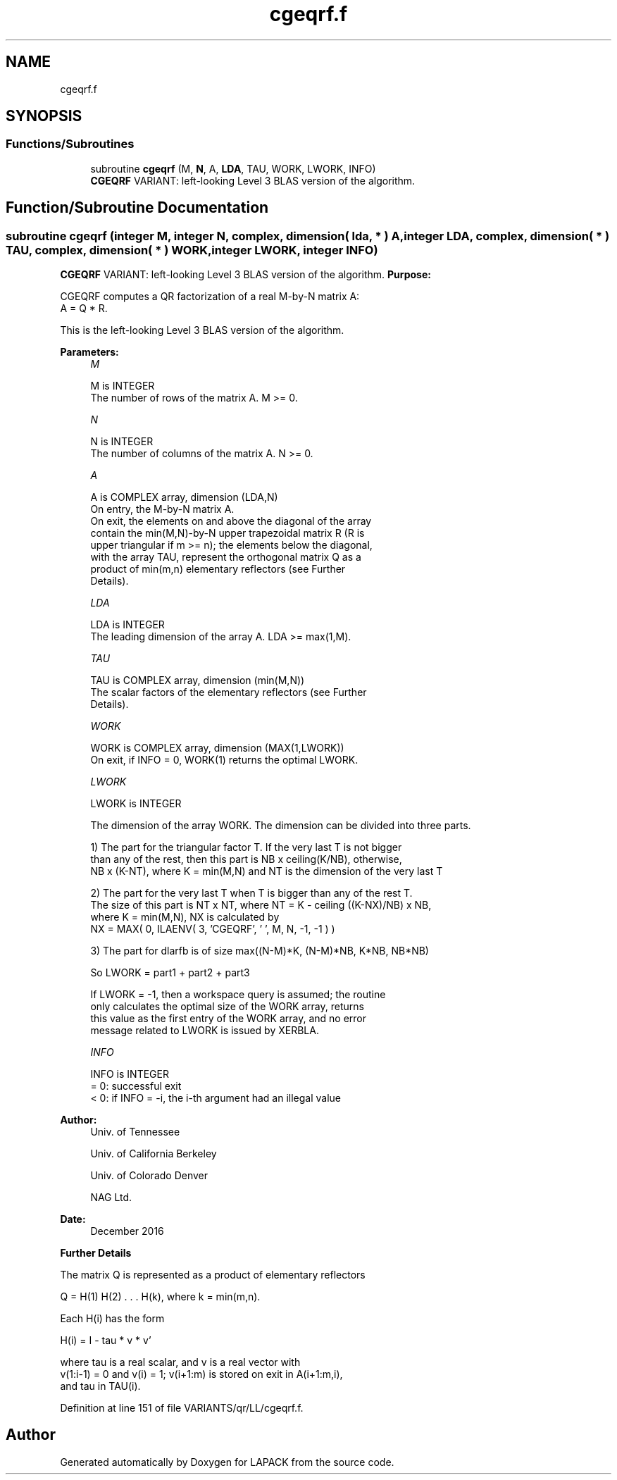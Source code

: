 .TH "cgeqrf.f" 3 "Tue Nov 14 2017" "Version 3.8.0" "LAPACK" \" -*- nroff -*-
.ad l
.nh
.SH NAME
cgeqrf.f
.SH SYNOPSIS
.br
.PP
.SS "Functions/Subroutines"

.in +1c
.ti -1c
.RI "subroutine \fBcgeqrf\fP (M, \fBN\fP, A, \fBLDA\fP, TAU, WORK, LWORK, INFO)"
.br
.RI "\fBCGEQRF\fP VARIANT: left-looking Level 3 BLAS version of the algorithm\&. "
.in -1c
.SH "Function/Subroutine Documentation"
.PP 
.SS "subroutine cgeqrf (integer M, integer N, complex, dimension( lda, * ) A, integer LDA, complex, dimension( * ) TAU, complex, dimension( * ) WORK, integer LWORK, integer INFO)"

.PP
\fBCGEQRF\fP VARIANT: left-looking Level 3 BLAS version of the algorithm\&. \fBPurpose:\fP 
.PP
.nf
 CGEQRF computes a QR factorization of a real M-by-N matrix A:
 A = Q * R.

 This is the left-looking Level 3 BLAS version of the algorithm.
.fi
.PP
 
.PP
\fBParameters:\fP
.RS 4
\fIM\fP 
.PP
.nf
          M is INTEGER
          The number of rows of the matrix A.  M >= 0.
.fi
.PP
.br
\fIN\fP 
.PP
.nf
          N is INTEGER
          The number of columns of the matrix A.  N >= 0.
.fi
.PP
.br
\fIA\fP 
.PP
.nf
          A is COMPLEX array, dimension (LDA,N)
          On entry, the M-by-N matrix A.
          On exit, the elements on and above the diagonal of the array
          contain the min(M,N)-by-N upper trapezoidal matrix R (R is
          upper triangular if m >= n); the elements below the diagonal,
          with the array TAU, represent the orthogonal matrix Q as a
          product of min(m,n) elementary reflectors (see Further
          Details).
.fi
.PP
.br
\fILDA\fP 
.PP
.nf
          LDA is INTEGER
          The leading dimension of the array A.  LDA >= max(1,M).
.fi
.PP
.br
\fITAU\fP 
.PP
.nf
          TAU is COMPLEX array, dimension (min(M,N))
          The scalar factors of the elementary reflectors (see Further
          Details).
.fi
.PP
.br
\fIWORK\fP 
.PP
.nf
          WORK is COMPLEX array, dimension (MAX(1,LWORK))
          On exit, if INFO = 0, WORK(1) returns the optimal LWORK.
.fi
.PP
.br
\fILWORK\fP 
.PP
.nf
          LWORK is INTEGER
.fi
.PP
 
.PP
.nf
          The dimension of the array WORK. The dimension can be divided into three parts.
.fi
.PP
 
.PP
.nf
          1) The part for the triangular factor T. If the very last T is not bigger
             than any of the rest, then this part is NB x ceiling(K/NB), otherwise,
             NB x (K-NT), where K = min(M,N) and NT is the dimension of the very last T
.fi
.PP
 
.PP
.nf
          2) The part for the very last T when T is bigger than any of the rest T.
             The size of this part is NT x NT, where NT = K - ceiling ((K-NX)/NB) x NB,
             where K = min(M,N), NX is calculated by
                   NX = MAX( 0, ILAENV( 3, 'CGEQRF', ' ', M, N, -1, -1 ) )
.fi
.PP
 
.PP
.nf
          3) The part for dlarfb is of size max((N-M)*K, (N-M)*NB, K*NB, NB*NB)
.fi
.PP
 
.PP
.nf
          So LWORK = part1 + part2 + part3
.fi
.PP
 
.PP
.nf
          If LWORK = -1, then a workspace query is assumed; the routine
          only calculates the optimal size of the WORK array, returns
          this value as the first entry of the WORK array, and no error
          message related to LWORK is issued by XERBLA.
.fi
.PP
.br
\fIINFO\fP 
.PP
.nf
          INFO is INTEGER
          = 0:  successful exit
          < 0:  if INFO = -i, the i-th argument had an illegal value
.fi
.PP
 
.RE
.PP
\fBAuthor:\fP
.RS 4
Univ\&. of Tennessee 
.PP
Univ\&. of California Berkeley 
.PP
Univ\&. of Colorado Denver 
.PP
NAG Ltd\&. 
.RE
.PP
\fBDate:\fP
.RS 4
December 2016
.RE
.PP
\fBFurther\fP \fBDetails\fP 
.PP
.nf
  The matrix Q is represented as a product of elementary reflectors

     Q = H(1) H(2) . . . H(k), where k = min(m,n).

  Each H(i) has the form

     H(i) = I - tau * v * v'

  where tau is a real scalar, and v is a real vector with
  v(1:i-1) = 0 and v(i) = 1; v(i+1:m) is stored on exit in A(i+1:m,i),
  and tau in TAU(i).
.fi
.PP
 
.PP
Definition at line 151 of file VARIANTS/qr/LL/cgeqrf\&.f\&.
.SH "Author"
.PP 
Generated automatically by Doxygen for LAPACK from the source code\&.
